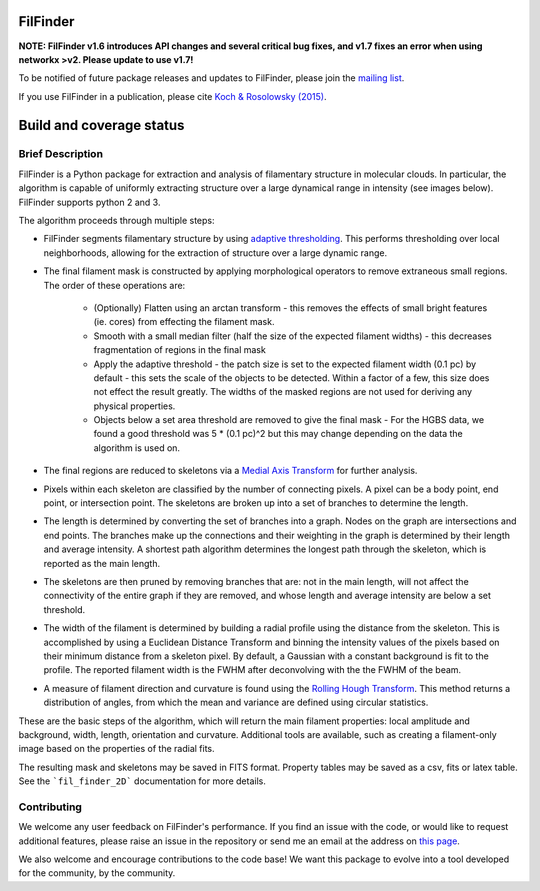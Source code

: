 FilFinder
=========

**NOTE: FilFinder v1.6 introduces API changes and several critical bug fixes, and v1.7 fixes an error when using networkx >v2. Please update to use v1.7!**

To be notified of future package releases and updates to FilFinder, please join the `mailing list <https://groups.google.com/forum/#!forum/filfinder>`__.

If you use FilFinder in a publication, please cite `Koch & Rosolowsky (2015) <https://ui.adsabs.harvard.edu/abs/2015MNRAS.452.3435K/abstract>`__.


Build and coverage status
=========================

|Coverage Status| |DOI|

.. |Coverage Status| image:: https://codecov.io/gh/e-koch/FilFinder/branch/master/graph/badge.svg?token=MxoAaTTsjc
   :target: https://codecov.io/gh/e-koch/FilFinder
.. |DOI| image:: https://zenodo.org/badge/9172/e-koch/FilFinder.svg
   :target: http://dx.doi.org/10.5281/zenodo.18463

Brief Description
-----------------

FilFinder is a Python package for extraction and analysis of filamentary structure in molecular clouds. In particular, the algorithm is capable of uniformly extracting structure over a large dynamical range in intensity (see images below). FilFinder supports python 2 and 3.

The algorithm proceeds through multiple steps:

* FilFinder segments filamentary structure by using `adaptive thresholding <http://scikit-image.org/docs/dev/auto_examples/plot_threshold_adaptive.html>`__. This performs thresholding over local neighborhoods, allowing for the extraction of structure over a large dynamic range.
* The final filament mask is constructed by applying morphological operators to remove extraneous small regions. The order of these operations are:

    * (Optionally) Flatten using an arctan transform - this removes the effects of small bright features (ie. cores) from effecting the filament mask.
    * Smooth with a small median filter (half the size of the expected filament widths) - this decreases fragmentation of regions in the final mask
    * Apply the adaptive threshold - the patch size is set to the expected filament width (0.1 pc) by default - this sets the scale of the objects to be detected. Within a factor of a few, this size does not effect the result greatly. The widths of the masked regions are not used for deriving any physical properties.
    * Objects below a set area threshold are removed to give the final mask - For the HGBS data, we found a good threshold was 5 * (0.1 pc)^2 but this may change depending on the data the algorithm is used on.

* The final regions are reduced to skeletons via a `Medial Axis Transform <http://scikit-image.org/docs/dev/auto_examples/plot_medial_transform.html>`__ for further analysis.
* Pixels within each skeleton are classified by the number of connecting pixels. A pixel can be a body point, end point, or intersection point. The skeletons are broken up into a set of branches to determine the length.
* The length is determined by converting the set of branches into a graph. Nodes on the graph are intersections and end points. The branches make up the connections and their weighting in the graph is determined by their length and average intensity. A shortest path algorithm determines the longest path through the skeleton, which is reported as the main length.
* The skeletons are then pruned by removing branches that are: not in the main length, will not affect the connectivity of the entire graph if they are removed, and whose length and average intensity are below a set threshold.
* The width of the filament is determined by building a radial profile using the distance from the skeleton. This is accomplished by using a Euclidean Distance Transform and binning the intensity values of the pixels based on their minimum distance from a skeleton pixel. By default, a Gaussian with a constant background is fit to the profile. The reported filament width is the FWHM after deconvolving with the the FWHM of the beam.
* A measure of filament direction and curvature is found using the `Rolling Hough Transform <http://adsabs.harvard.edu/abs/2014ApJ...789...82C>`__. This method returns a distribution of angles, from which the mean and variance are  defined using circular statistics.

These are the basic steps of the algorithm, which will return the main filament properties: local amplitude and background, width, length, orientation and curvature. Additional tools are available, such as creating a filament-only image based on the properties of the radial fits.

The resulting mask and skeletons may be saved in FITS format. Property tables may be saved as a csv, fits or latex table. See the ```fil_finder_2D``` documentation for more details.


Contributing
------------

We welcome any user feedback on FilFinder's performance. If you find an issue with the code, or would like to request additional features, please raise an issue in the repository or send me an email at the address on `this page <https://github.com/e-koch>`__.

We also welcome and encourage contributions to the code base! We want this package to evolve into a tool developed for the community, by the community.
